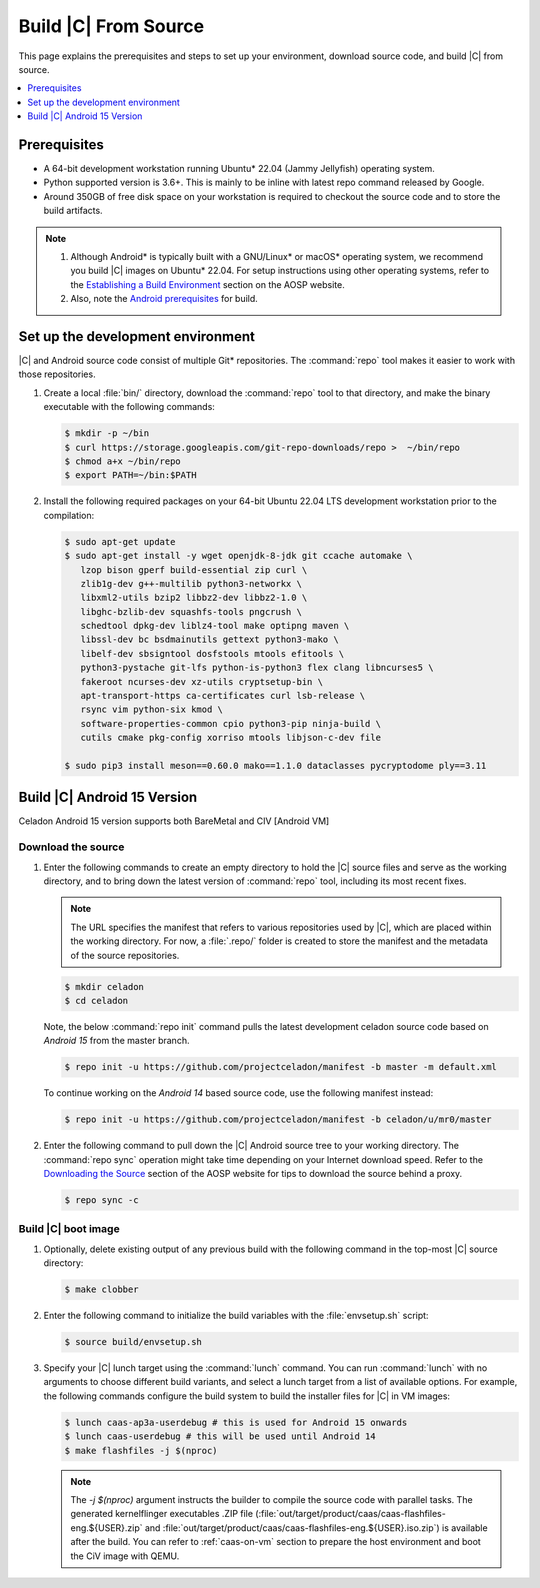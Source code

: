 .. _build-from-source:

Build |C| From Source
#####################

This page explains the prerequisites and steps to set up your environment,
download source code, and build |C| from source.

.. contents::
   :local:
   :depth: 1

Prerequisites
*************

* A 64-bit development workstation running Ubuntu\* 22.04 (Jammy Jellyfish)
  operating system.

* Python supported version is 3.6+. This is mainly to be inline with latest repo command released by Google.

* Around 350GB of free disk space on your workstation is required to
  checkout the source code and to store the build artifacts.

.. note::
   #. Although Android\* is typically built with a GNU/Linux\* or macOS\*
      operating system, we recommend you build |C| images on Ubuntu\* 22.04.
      For setup instructions using other operating systems, refer to the
      `Establishing a Build Environment <https://source.android.com/setup/build/initializing>`_ section on the AOSP website.
   #. Also, note the `Android prerequisites <https://source.android.com/setup/build/requirements>`_ for build.

Set up the development environment
**********************************

|C| and Android source code consist of multiple Git\* repositories. The
:command:`repo` tool makes it easier to work with those repositories.

#. Create a local :file:`bin/` directory, download the :command:`repo` tool
   to that directory, and make the binary executable with the following commands:

   .. code-block:: bash

       $ mkdir -p ~/bin
       $ curl https://storage.googleapis.com/git-repo-downloads/repo >  ~/bin/repo
       $ chmod a+x ~/bin/repo
       $ export PATH=~/bin:$PATH

#. Install the following required packages on your 64-bit Ubuntu 22.04 LTS
   development workstation prior to the compilation:

   .. code-block:: bash

      $ sudo apt-get update
      $ sudo apt-get install -y wget openjdk-8-jdk git ccache automake \
         lzop bison gperf build-essential zip curl \
         zlib1g-dev g++-multilib python3-networkx \
         libxml2-utils bzip2 libbz2-dev libbz2-1.0 \
         libghc-bzlib-dev squashfs-tools pngcrush \
         schedtool dpkg-dev liblz4-tool make optipng maven \
         libssl-dev bc bsdmainutils gettext python3-mako \
         libelf-dev sbsigntool dosfstools mtools efitools \
         python3-pystache git-lfs python-is-python3 flex clang libncurses5 \
         fakeroot ncurses-dev xz-utils cryptsetup-bin \
         apt-transport-https ca-certificates curl lsb-release \
         rsync vim python-six kmod \
         software-properties-common cpio python3-pip ninja-build \
         cutils cmake pkg-config xorriso mtools libjson-c-dev file

      $ sudo pip3 install meson==0.60.0 mako==1.1.0 dataclasses pycryptodome ply==3.11

Build |C| Android 15 Version
************************************
Celadon Android 15 version supports both BareMetal and CIV [Android VM]

Download the source
===================

#. Enter the following commands to create an empty directory to hold the
   |C| source files and serve as the working directory, and to bring down the
   latest version of :command:`repo` tool, including its most recent fixes.

   .. note::
      The URL specifies the manifest that refers to various repositories
      used by |C|, which are placed within the working directory. For now, a
      :file:`.repo/` folder is created to store the manifest and the metadata of
      the source repositories.

   .. code-block:: bash

       $ mkdir celadon
       $ cd celadon

   Note, the below :command:`repo init` command pulls the latest development
   celadon source code based on *Android 15* from the master branch.

   .. code-block:: bash

       $ repo init -u https://github.com/projectceladon/manifest -b master -m default.xml

   To continue working on the *Android 14* based source code,
   use the following manifest instead:

   .. code-block:: bash

       $ repo init -u https://github.com/projectceladon/manifest -b celadon/u/mr0/master

#. Enter the following command to pull down the |C| Android source tree to
   your working directory. The :command:`repo sync` operation might take time
   depending on your Internet download speed. Refer to the
   `Downloading the Source <https://source.android.com/setup/build/downloading>`_
   section of the AOSP website for tips to download the source behind a
   proxy.

   .. code-block:: bash

       $ repo sync -c

.. _build-os-image:


Build |C| boot image
=====================

#. Optionally, delete existing output of any previous build with the
   following command in the top-most |C| source directory:

   .. code-block:: bash

       $ make clobber

#. Enter the following command to initialize the build variables with the
   :file:`envsetup.sh` script:

   .. code-block:: bash

       $ source build/envsetup.sh

#. Specify your |C| lunch target using the :command:`lunch` command. You can
   run :command:`lunch` with no arguments to choose different build
   variants, and select a lunch target from a list of available options.
   For example, the following commands configure the build system to
   build the installer files for |C| in VM images:

   .. code-block:: bash
        
       $ lunch caas-ap3a-userdebug # this is used for Android 15 onwards
       $ lunch caas-userdebug # this will be used until Android 14
       $ make flashfiles -j $(nproc)

   .. note::
         The *-j $(nproc)* argument instructs the builder to compile the source
         code with parallel tasks. The generated kernelflinger executables
         .ZIP file
         (:file:`out/target/product/caas/caas-flashfiles-eng.${USER}.zip`
         and :file:`out/target/product/caas/caas-flashfiles-eng.${USER}.iso.zip`)
         is available after the build. You can refer to :ref:`caas-on-vm`
         section to prepare the host environment and boot the CiV image with QEMU.


.. _ Intel® Advanced Vector Extensions (Intel® AVX):    https://en.wikipedia.org/wiki/Advanced_Vector_Extensions#Advanced_Vector_Extensions
.. _Intel® Advanced Vector Extensions 2 (Intel® AVX2):   https://en.wikipedia.org/wiki/Advanced_Vector_Extensions#Advanced_Vector_Extensions_2
.. _Comet Lake: https://en.wikipedia.org/wiki/Comet_Lake
